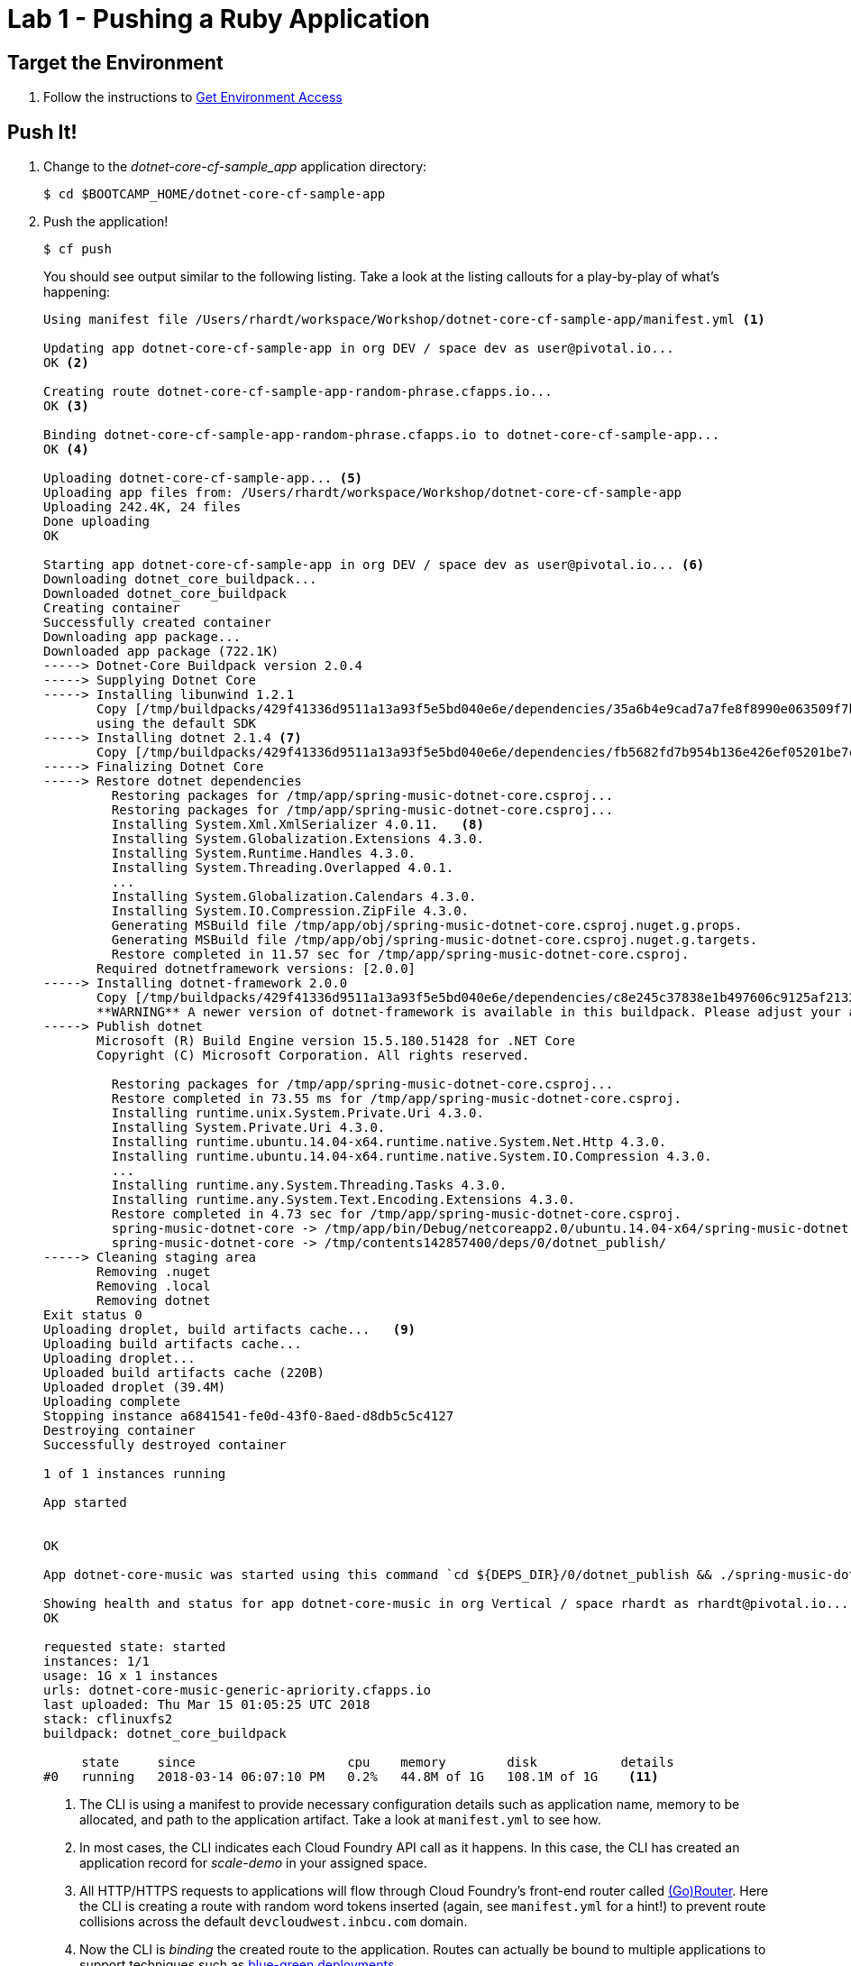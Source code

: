 = Lab 1 - Pushing a Ruby Application

== Target the Environment

. Follow the instructions to link:../README.adoc[Get Environment Access]

== Push It!

. Change to the _dotnet-core-cf-sample_app_ application directory:
+
----
$ cd $BOOTCAMP_HOME/dotnet-core-cf-sample-app
----

. Push the application!
+
----
$ cf push
----
+
You should see output similar to the following listing. Take a look at the listing callouts for a play-by-play of what's happening:
+
====
----
Using manifest file /Users/rhardt/workspace/Workshop/dotnet-core-cf-sample-app/manifest.yml <1>

Updating app dotnet-core-cf-sample-app in org DEV / space dev as user@pivotal.io...
OK <2>

Creating route dotnet-core-cf-sample-app-random-phrase.cfapps.io...
OK <3>

Binding dotnet-core-cf-sample-app-random-phrase.cfapps.io to dotnet-core-cf-sample-app...
OK <4>

Uploading dotnet-core-cf-sample-app... <5>
Uploading app files from: /Users/rhardt/workspace/Workshop/dotnet-core-cf-sample-app
Uploading 242.4K, 24 files
Done uploading               
OK

Starting app dotnet-core-cf-sample-app in org DEV / space dev as user@pivotal.io... <6>
Downloading dotnet_core_buildpack...
Downloaded dotnet_core_buildpack
Creating container
Successfully created container
Downloading app package...
Downloaded app package (722.1K)
-----> Dotnet-Core Buildpack version 2.0.4
-----> Supplying Dotnet Core
-----> Installing libunwind 1.2.1
       Copy [/tmp/buildpacks/429f41336d9511a13a93f5e5bd040e6e/dependencies/35a6b4e9cad7a7fe8f8990e063509f7b/libunwind-1.2.1-linux-x64-80af276a.tgz]
       using the default SDK
-----> Installing dotnet 2.1.4 <7>
       Copy [/tmp/buildpacks/429f41336d9511a13a93f5e5bd040e6e/dependencies/fb5682fd7b954b136e426ef05201be7c/dotnet.2.1.4.linux-amd64-684c2e49.tar.xz]
-----> Finalizing Dotnet Core
-----> Restore dotnet dependencies
         Restoring packages for /tmp/app/spring-music-dotnet-core.csproj...
         Restoring packages for /tmp/app/spring-music-dotnet-core.csproj...
         Installing System.Xml.XmlSerializer 4.0.11.   <8>
         Installing System.Globalization.Extensions 4.3.0.
         Installing System.Runtime.Handles 4.3.0.
         Installing System.Threading.Overlapped 4.0.1.
         ...
         Installing System.Globalization.Calendars 4.3.0.
         Installing System.IO.Compression.ZipFile 4.3.0.
         Generating MSBuild file /tmp/app/obj/spring-music-dotnet-core.csproj.nuget.g.props.
         Generating MSBuild file /tmp/app/obj/spring-music-dotnet-core.csproj.nuget.g.targets.
         Restore completed in 11.57 sec for /tmp/app/spring-music-dotnet-core.csproj.
       Required dotnetframework versions: [2.0.0]
-----> Installing dotnet-framework 2.0.0
       Copy [/tmp/buildpacks/429f41336d9511a13a93f5e5bd040e6e/dependencies/c8e245c37838e1b497606c9125af2132/dotnet-framework.2.0.0.linux-amd64-13cb2a76.tar.xz]
       **WARNING** A newer version of dotnet-framework is available in this buildpack. Please adjust your app to use version 2.0.5 instead of version 2.0.0 as soon as possible. Old versions of dotnet-framework are only provided to assist in migrating to newer versions.
-----> Publish dotnet
       Microsoft (R) Build Engine version 15.5.180.51428 for .NET Core
       Copyright (C) Microsoft Corporation. All rights reserved.

         Restoring packages for /tmp/app/spring-music-dotnet-core.csproj...
         Restore completed in 73.55 ms for /tmp/app/spring-music-dotnet-core.csproj.
         Installing runtime.unix.System.Private.Uri 4.3.0.
         Installing System.Private.Uri 4.3.0.
         Installing runtime.ubuntu.14.04-x64.runtime.native.System.Net.Http 4.3.0.
         Installing runtime.ubuntu.14.04-x64.runtime.native.System.IO.Compression 4.3.0.
         ...
         Installing runtime.any.System.Threading.Tasks 4.3.0.
         Installing runtime.any.System.Text.Encoding.Extensions 4.3.0.
         Restore completed in 4.73 sec for /tmp/app/spring-music-dotnet-core.csproj.
         spring-music-dotnet-core -> /tmp/app/bin/Debug/netcoreapp2.0/ubuntu.14.04-x64/spring-music-dotnet-core.dll
         spring-music-dotnet-core -> /tmp/contents142857400/deps/0/dotnet_publish/
-----> Cleaning staging area
       Removing .nuget
       Removing .local
       Removing dotnet
Exit status 0
Uploading droplet, build artifacts cache...   <9>
Uploading build artifacts cache...
Uploading droplet...    
Uploaded build artifacts cache (220B)
Uploaded droplet (39.4M)
Uploading complete
Stopping instance a6841541-fe0d-43f0-8aed-d8db5c5c4127
Destroying container
Successfully destroyed container

1 of 1 instances running

App started


OK

App dotnet-core-music was started using this command `cd ${DEPS_DIR}/0/dotnet_publish && ./spring-music-dotnet-core --server.urls http://0.0.0.0:${PORT}`  <10>

Showing health and status for app dotnet-core-music in org Vertical / space rhardt as rhardt@pivotal.io...
OK

requested state: started
instances: 1/1
usage: 1G x 1 instances
urls: dotnet-core-music-generic-apriority.cfapps.io
last uploaded: Thu Mar 15 01:05:25 UTC 2018
stack: cflinuxfs2
buildpack: dotnet_core_buildpack

     state     since                    cpu    memory        disk           details
#0   running   2018-03-14 06:07:10 PM   0.2%   44.8M of 1G   108.1M of 1G    <11>
----
<1> The CLI is using a manifest to provide necessary configuration details such as application name, memory to be allocated, and path to the application artifact.
Take a look at `manifest.yml` to see how.
<2> In most cases, the CLI indicates each Cloud Foundry API call as it happens.
In this case, the CLI has created an application record for _scale-demo_ in your assigned space.
<3> All HTTP/HTTPS requests to applications will flow through Cloud Foundry's front-end router called http://docs.cloudfoundry.org/concepts/architecture/router.html[(Go)Router].
Here the CLI is creating a route with random word tokens inserted (again, see `manifest.yml` for a hint!) to prevent route collisions across the default `devcloudwest.inbcu.com` domain.
<4> Now the CLI is _binding_ the created route to the application.
Routes can actually be bound to multiple applications to support techniques such as http://www.mattstine.com/2013/07/10/blue-green-deployments-on-cloudfoundry[blue-green deployments].
<5> The CLI finally uploads the application bits to Pivotal Cloud Foundry. Notice that it's uploading _24 files_! This is because Cloud Foundry actually explodes a ZIP artifact before uploading it for caching purposes.
<6> Now we begin the staging process. The https://github.com/cloudfoundry/dotnet-core-buildpack[.NET Core Buildpack] is responsible for assembling the runtime components necessary to run the application.
<7> Here we see the version of the Dotnet Core Framework that has been chosen and installed.
<8> And here we see our apps dependencies that have been discovered and installed.
<9> The complete package of your application and all of its necessary runtime components is called a _droplet_.
Here the droplet is being uploaded to Pivotal Cloudfoundry's internal blobstore so that it can be easily copied to one or more _https://docs.cloudfoundry.org/concepts/diego/diego-architecture.html[Diego Cells]_ for execution.
<10> The CLI tells you exactly what command and argument set was used to start your application.
<11> Finally the CLI reports the current status of your application's health.
====

. Visit the application in your browser by hitting the route that was generated by the CLI:
+
image::lab-dotnet-core.png[]

== Interact with App from CF CLI

. Get information about the currently deployed application using CLI apps command:
+
----
$ cf apps
----
+
Note the application name for next steps

. Get information about running instances, memory, CPU, and other statistics using CLI instances command
+
----
$ cf app <<app_name>>
----

. Change some data in the app
+
image::dotnet-core-change-data.png[]

. Restart the deployed application using the CLI
+
----
$ cf restart <<app_name>>
----

. Visit the app again.  Your changes were lost.  The app uses an in-memory database that gets destroyed and recreated every time the app is restarted.  Furthermore, if you run multiple instances of the app, each will have its own copy of the data.  In the next lab, we'll address this.

== On to the next Lab!
link:../lab2/README.adoc[Lab2 - Bind Data Services]
